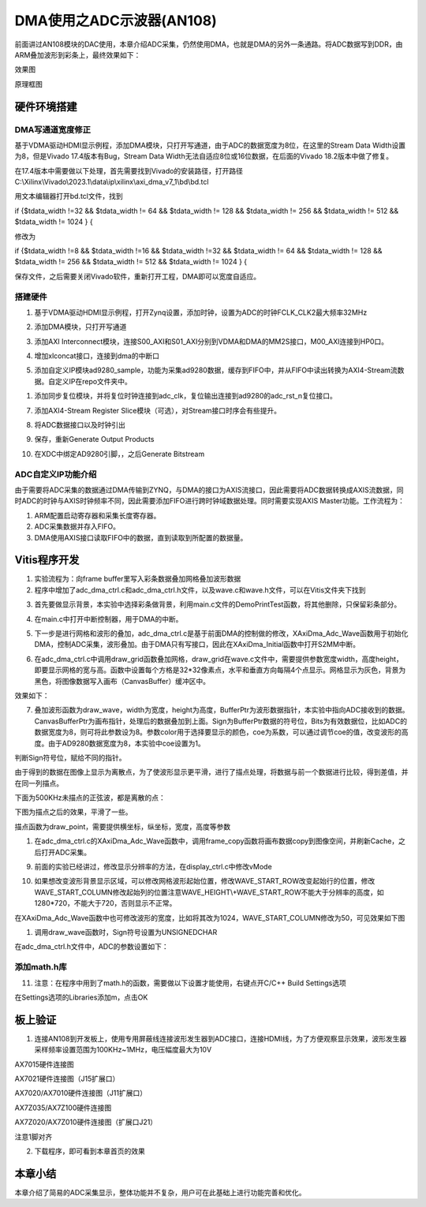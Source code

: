 DMA使用之ADC示波器(AN108)
===========================

前面讲过AN108模块的DAC使用，本章介绍ADC采集，仍然使用DMA，也就是DMA的另外一条通路。将ADC数据写到DDR，由ARM叠加波形到彩条上，最终效果如下：

.. image:: images/12_media/image1.png

效果图

.. image:: images/12_media/image2.png

原理框图

硬件环境搭建
------------

DMA写通道宽度修正
~~~~~~~~~~~~~~~~~

基于VDMA驱动HDMI显示例程，添加DMA模块，只打开写通道，由于ADC的数据宽度为8位，在这里的Stream
Data Width设置为8，但是Vivado 17.4版本有Bug，Stream Data
Width无法自适应8位或16位数据，在后面的Vivado 18.2版本中做了修复。

.. image:: images/12_media/image3.png

在17.4版本中需要做以下处理，首先需要找到Vivado的安装路径，打开路径C:\\Xilinx\\Vivado\\2023.1\\data\\ip\\xilinx\\axi_dma_v7_1\\bd\\bd.tcl

.. image:: images/12_media/image4.png

用文本编辑器打开bd.tcl文件，找到

if {$tdata_width !=32 && $tdata_width != 64 && $tdata_width != 128 &&
$tdata_width != 256 && $tdata_width != 512 && $tdata_width != 1024 } {

修改为

if {$tdata_width !=8 && $tdata_width !=16 && $tdata_width !=32 &&
$tdata_width != 64 && $tdata_width != 128 && $tdata_width != 256 &&
$tdata_width != 512 && $tdata_width != 1024 } {

保存文件，之后需要关闭Vivado软件，重新打开工程，DMA即可以宽度自适应。

.. image:: images/12_media/image5.png

搭建硬件
~~~~~~~~

1. 基于VDMA驱动HDMI显示例程，打开Zynq设置，添加时钟，设置为ADC的时钟FCLK_CLK2最大频率32MHz

.. image:: images/12_media/image6.png

2. 添加DMA模块，只打开写通道

.. image:: images/12_media/image7.png

3. 添加AXI
   Interconnect模块，连接S00_AXI和S01_AXI分别到VDMA和DMA的MM2S接口，M00_AXI连接到HP0口。

.. image:: images/12_media/image8.png

4. 增加xlconcat接口，连接到dma的中断口

.. image:: images/12_media/image9.png

5. 添加自定义IP模块ad9280_sample，功能为采集ad9280数据，缓存到FIFO中，并从FIFO中读出转换为AXI4-Stream流数据。自定义IP在repo文件夹中。

.. image:: images/12_media/image10.png
      
1. 添加同步复位模块，并将复位时钟连接到adc_clk，复位输出连接到ad9280的adc_rst_n复位接口。

.. image:: images/12_media/image11.png

7. 添加AXI4-Stream Register
   Slice模块（可选），对Stream接口时序会有些提升。

.. image:: images/12_media/image12.png

.. image:: images/12_media/image13.png

8. 将ADC数据接口以及时钟引出

.. image:: images/12_media/image14.png

.. image:: images/12_media/image15.png

9. 保存，重新Generate Output Products

.. image:: images/12_media/image16.png

10. 在XDC中绑定AD9280引脚，，之后Generate Bitstream

ADC自定义IP功能介绍
~~~~~~~~~~~~~~~~~~~

由于需要将ADC采集的数据通过DMA传输到ZYNQ，与DMA的接口为AXIS流接口，因此需要将ADC数据转换成AXIS流数据，同时ADC的时钟与AXIS时钟频率不同，因此需要添加FIFO进行跨时钟域数据处理。同时需要实现AXIS
Master功能。工作流程为：

1. ARM配置启动寄存器和采集长度寄存器。

2. ADC采集数据并存入FIFO。

3. DMA使用AXIS接口读取FIFO中的数据，直到读取到所配置的数据量。

Vitis程序开发
-------------

1. 实验流程为：向frame buffer里写入彩条数据叠加网格叠加波形数据

2. 程序中增加了adc_dma_ctrl.c和adc_dma_ctrl.h文件，以及wave.c和wave.h文件，可以在Vitis文件夹下找到

.. image:: images/12_media/image17.png

3. 首先要做显示背景，本实验中选择彩条做背景，利用main.c文件的DemoPrintTest函数，将其他删除，只保留彩条部分。

.. image:: images/12_media/image18.png

4. 在main.c中打开中断控制器，用于DMA的中断。

.. image:: images/12_media/image19.png

5. 下一步是进行网格和波形的叠加，adc_dma_ctrl.c是基于前面DMA的控制做的修改，XAxiDma_Adc_Wave函数用于初始化DMA，控制ADC采集，波形叠加。由于DMA只有写接口，因此在XAxiDma_Initial函数中打开S2MM中断。

.. image:: images/12_media/image20.png

6. 在adc_dma_ctrl.c中调用draw_grid函数叠加网格，draw_grid在wave.c文件中，需要提供参数宽度width，高度height，即要显示网格的宽与高。函数中设置每个方格是32*32像素点，水平和垂直方向每隔4个点显示。网格显示为灰色，背景为黑色，将图像数据写入画布（CanvasBuffer）缓冲区中。

.. image:: images/12_media/image21.png

效果如下：

.. image:: images/12_media/image22.png

7. 叠加波形函数为draw_wave，width为宽度，height为高度，BufferPtr为波形数据指针，本实验中指向ADC接收到的数据。CanvasBufferPtr为画布指针，处理后的数据叠加到上面。Sign为BufferPtr数据的符号位，Bits为有效数据位，比如ADC的数据宽度为8，则可将此参数设为8。参数color用于选择要显示的颜色，coe为系数，可以通过调节coe的值，改变波形的高度。由于AD9280数据宽度为8，本实验中coe设置为1。

.. image:: images/12_media/image23.png
      
判断Sign符号位，赋给不同的指针。

.. image:: images/12_media/image24.png
      
由于得到的数据在图像上显示为离散点，为了使波形显示更平滑，进行了描点处理，将数据与前一个数据进行比较，得到差值，并在同一列描点。

.. image:: images/12_media/image25.png

下面为500KHz未描点的正弦波，都是离散的点：

.. image:: images/12_media/image26.png

下图为描点之后的效果，平滑了一些。

.. image:: images/12_media/image27.png

描点函数为draw_point，需要提供横坐标，纵坐标，宽度，高度等参数

.. image:: images/12_media/image28.png

1. 在adc_dma_ctrl.c的XAxiDma_Adc_Wave函数中，调用frame_copy函数将画布数据copy到图像空间，并刷新Cache，之后打开ADC采集。

.. image:: images/12_media/image29.png

9. 前面的实验已经讲过，修改显示分辨率的方法，在display_ctrl.c中修改vMode

.. image:: images/12_media/image30.png

10. 如果想改变波形背景显示区域，可以修改网格波形起始位置，修改WAVE_START_ROW改变起始行的位置，修改WAVE_START_COLUMN修改起始列的位置注意WAVE_HEIGHT\\+WAVE_START_ROW不能大于分辨率的高度，如1280*720，不能大于720，否则显示不正常。

.. image:: images/12_media/image31.png

在XAxiDma_Adc_Wave函数中也可修改波形的宽度，比如将其改为1024，WAVE_START_COLUMN修改为50，可见效果如下图

.. image:: images/12_media/image32.png

.. image:: images/12_media/image33.png

1.  调用draw_wave函数时，Sign符号设置为UNSIGNEDCHAR

.. image:: images/12_media/image34.png

在adc_dma_ctrl.h文件中，ADC的参数设置如下：

.. image:: images/12_media/image35.png

添加math.h库
~~~~~~~~~~~~

11. 注意：在程序中用到了math.h的函数，需要做以下设置才能使用，右键点开C/C++ Build Settings选项

.. image:: images/12_media/image36.png
        
在Settings选项的Libraries添加m，点击OK

.. image:: images/12_media/image37.png
        
板上验证
--------

1. 连接AN108到开发板上，使用专用屏蔽线连接波形发生器到ADC接口，连接HDMI线，为了方便观察显示效果，波形发生器采样频率设置范围为100KHz~1MHz，电压幅度最大为10V

.. image:: images/12_media/image38.png

AX7015硬件连接图

.. image:: images/12_media/image39.png

AX7021硬件连接图（J15扩展口）

.. image:: images/12_media/image40.png

AX7020/AX7010硬件连接图（J11扩展口）

.. image:: images/12_media/image41.png

AX7Z035/AX7Z100硬件连接图

.. image:: images/12_media/image42.png

AX7Z020/AX7Z010硬件连接图（扩展口J21）

.. image:: images/12_media/image43.png

注意1脚对齐

2. 下载程序，即可看到本章首页的效果

.. image:: images/12_media/image44.png

本章小结
--------

本章介绍了简易的ADC采集显示，整体功能并不复杂，用户可在此基础上进行功能完善和优化。
